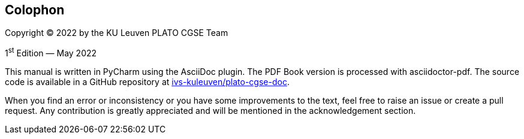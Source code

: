 [colophon]
== Colophon

Copyright (C) 2022 by the KU Leuven PLATO CGSE Team

1^st^ Edition — May 2022

This manual is written in PyCharm using the AsciiDoc plugin. The PDF Book version is processed with asciidoctor-pdf. The source code is available in a GitHub repository at https://github.com/ivs-kuleuven/plato-cgse-doc[ivs-kuleuven/plato-cgse-doc].

When you find an error or inconsistency or you have some improvements to the text, feel free to raise an issue or create a pull request. Any contribution is greatly appreciated and will be mentioned in the acknowledgement section.
